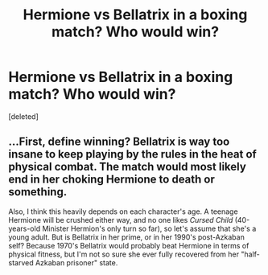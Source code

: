 #+TITLE: Hermione vs Bellatrix in a boxing match? Who would win?

* Hermione vs Bellatrix in a boxing match? Who would win?
:PROPERTIES:
:Score: 0
:DateUnix: 1542139638.0
:DateShort: 2018-Nov-13
:FlairText: Discussion
:END:
[deleted]


** ...First, define winning? Bellatrix is way too insane to keep playing by the rules in the heat of physical combat. The match would most likely end in her choking Hermione to death or something.

Also, I think this heavily depends on each character's age. A teenage Hermione will be crushed either way, and no one likes /Cursed Child/ (40-years-old Minister Hermion's only turn so far), so let's assume that she's a young adult. But is Bellatrix in her prime, or in her 1990's post-Azkaban self? Because 1970's Bellatrix would probably beat Hermione in terms of physical fitness, but I'm not so sure she ever fully recovered from her "half-starved Azkaban prisoner" state.
:PROPERTIES:
:Author: Achille-Talon
:Score: 3
:DateUnix: 1542142898.0
:DateShort: 2018-Nov-14
:END:
